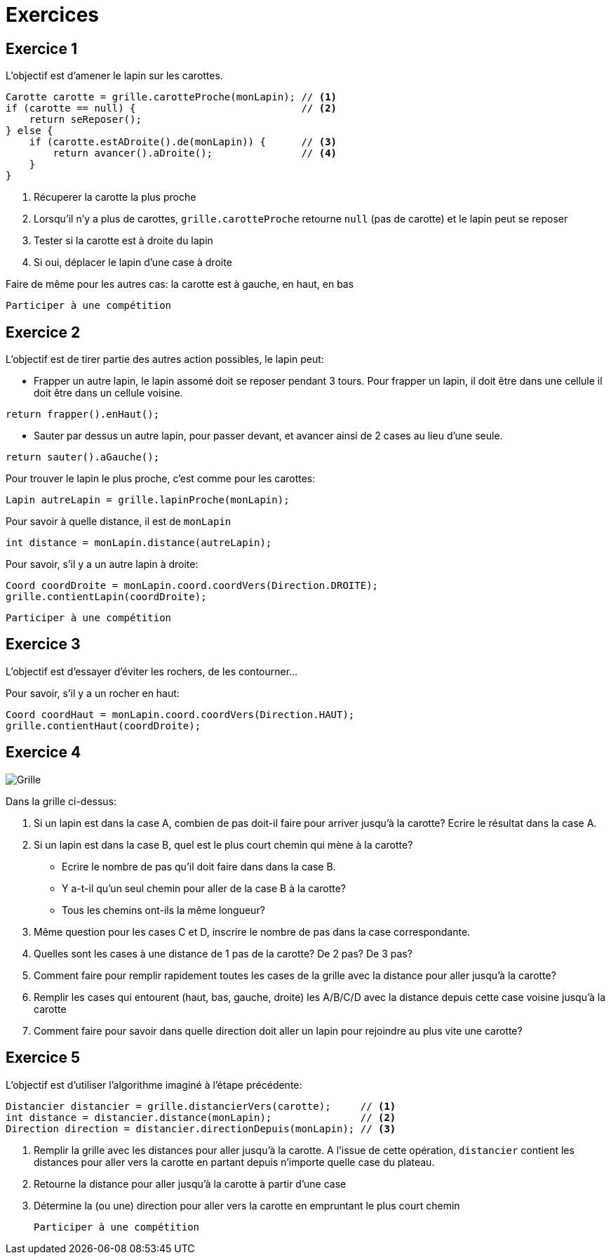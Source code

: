 = Exercices

== Exercice 1

L'objectif est d'amener le lapin sur les carottes.

[source,java]
----
Carotte carotte = grille.carotteProche(monLapin); // <1>
if (carotte == null) {                            // <2>
    return seReposer();
} else {
    if (carotte.estADroite().de(monLapin)) {      // <3>
        return avancer().aDroite();               // <4>
    }
}
----

<1> Récuperer la carotte la plus proche
<2> Lorsqu'il n'y a plus de carottes, `grille.carotteProche` retourne `null` (pas de carotte)
    et le lapin peut se reposer
<3> Tester si la carotte est à droite du lapin
<4> Si oui, déplacer le lapin d'une case à droite

Faire de même pour les autres cas: la carotte est à gauche, en haut, en bas

    Participer à une compétition

<<<
== Exercice 2

L'objectif est de tirer partie des autres action possibles, le lapin peut:

- Frapper un autre lapin, le lapin assomé doit se reposer pendant 3 tours.
  Pour frapper un lapin, il doit être dans une cellule il doit être dans un cellule voisine.
[source,java]
----
return frapper().enHaut();
----
- Sauter par dessus un autre lapin, pour passer devant, et avancer ainsi de 2 cases au lieu d'une seule.
[source,java]
----
return sauter().aGauche();
----

Pour trouver le lapin le plus proche, c'est comme pour les carottes:
[source,java]
----
Lapin autreLapin = grille.lapinProche(monLapin);
----
Pour savoir à quelle distance, il est de `monLapin`
[source,java]
----
int distance = monLapin.distance(autreLapin);
----
Pour savoir, s'il y a un autre lapin à droite:
[source,java]
----
Coord coordDroite = monLapin.coord.coordVers(Direction.DROITE);
grille.contientLapin(coordDroite);
----

    Participer à une compétition


== Exercice 3

L'objectif est d'essayer d'éviter les rochers, de les contourner...

Pour savoir, s'il y a un rocher en haut:
[source,java]
----
Coord coordHaut = monLapin.coord.coordVers(Direction.HAUT);
grille.contientHaut(coordDroite);
----

<<<
== Exercice 4

image::images/grille_exercice_4.png[Grille]

Dans la grille ci-dessus:

. Si un lapin est dans la case A, combien de pas doit-il faire pour arriver jusqu'à la carotte?
  Ecrire le résultat dans la case A.
. Si un lapin est dans la case B, quel est le plus court chemin qui mène à la carotte?
  - Ecrire le nombre de pas qu'il doit faire dans dans la case B.
  - Y a-t-il qu'un seul chemin pour aller de la case B à la carotte?
  - Tous les chemins ont-ils la même longueur?
. Même question pour les cases C et D, inscrire le nombre de pas dans la case correspondante.
. Quelles sont les cases à une distance de 1 pas de la carotte? De 2 pas? De 3 pas?
. Comment faire pour remplir rapidement toutes les cases de la grille avec la distance pour aller jusqu'à la carotte?
. Remplir les cases qui entourent (haut, bas, gauche, droite) les A/B/C/D avec la distance depuis cette case voisine jusqu'à la carotte
. Comment faire pour savoir dans quelle direction doit aller un lapin pour rejoindre au plus vite une carotte?

<<<
== Exercice 5

L'objectif est d'utiliser l'algorithme imaginé à l'étape précédente:

[source,java]
----
Distancier distancier = grille.distancierVers(carotte);     // <1>
int distance = distancier.distance(monLapin);               // <2>
Direction direction = distancier.directionDepuis(monLapin); // <3>
----

<1> Remplir la grille avec les distances pour aller jusqu'à la carotte.
    A l'issue de cette opération, `distancier` contient les distances pour aller vers la carotte en partant depuis n'importe quelle case du plateau.
<2> Retourne la distance pour aller jusqu'à la carotte à partir d'une case
<3> Détermine la (ou une) direction pour aller vers la carotte en empruntant le plus court chemin

    Participer à une compétition
